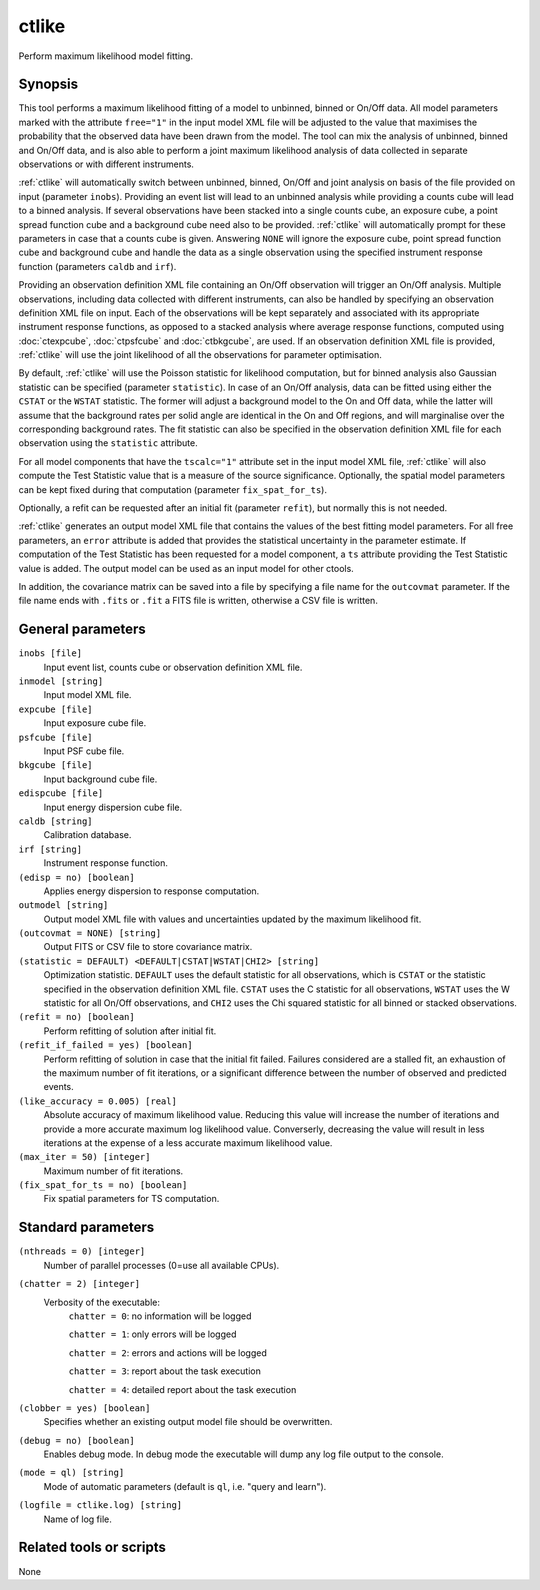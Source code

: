 .. _ctlike:

ctlike
======

Perform maximum likelihood model fitting.


Synopsis
--------

This tool performs a maximum likelihood fitting of a model to unbinned, binned
or On/Off data. All model parameters marked with the attribute ``free="1"``
in the input model XML file will be adjusted to the value that maximises 
the probability that the observed data have been drawn from the model. The tool
can mix the analysis of unbinned, binned and On/Off data, and is also able to
perform a joint maximum likelihood analysis of data collected in separate
observations or with different instruments.

:ref:`ctlike` will automatically switch between unbinned, binned, On/Off and joint
analysis on basis of the file provided on input (parameter ``inobs``). Providing
an event list will lead to an unbinned analysis while providing a counts cube
will lead to a binned analysis. If several observations have been stacked into a
single counts cube, an exposure cube, a point spread function cube and a
background cube need also to be provided. :ref:`ctlike` will automatically prompt
for these parameters in case that a counts cube is given. Answering ``NONE``
will ignore the exposure cube, point spread function cube and background cube
and handle the data as a single observation using the specified instrument
response function (parameters ``caldb`` and ``irf``).

Providing an observation definition XML file containing an On/Off observation
will trigger an On/Off analysis. Multiple observations, including data collected
with different instruments, can also be handled by specifying an observation
definition XML file on input. Each of the observations will be kept separately
and associated with its appropriate instrument response functions, as opposed to
a stacked analysis where average response functions, computed using :doc:`ctexpcube`,
:doc:`ctpsfcube` and :doc:`ctbkgcube`, are used. If an observation definition XML
file is provided, :ref:`ctlike` will use the joint likelihood of all the
observations for parameter optimisation.

By default, :ref:`ctlike` will use the Poisson statistic for likelihood computation,
but for binned analysis also Gaussian statistic can be specified (parameter
``statistic``). In case of an On/Off analysis, data can be fitted using either the
``CSTAT`` or the ``WSTAT`` statistic. The former will adjust a background model to
the On and Off data, while the latter will assume that the background rates per
solid angle are identical in the On and Off regions, and will marginalise over
the corresponding background rates. The fit statistic can also be specified in
the observation definition XML file for each observation using the ``statistic``
attribute.

For all model components that have the ``tscalc="1"`` attribute set in the input
model XML file, :ref:`ctlike` will also compute the Test Statistic value that is a
measure of the source significance. Optionally, the spatial model parameters can
be kept fixed during that computation (parameter ``fix_spat_for_ts``).

Optionally, a refit can be requested after an initial fit (parameter ``refit``),
but normally this is not needed.

:ref:`ctlike` generates an output model XML file that contains the values of the
best fitting model parameters. For all free parameters, an ``error`` attribute
is added that provides the statistical uncertainty in the parameter estimate.
If computation of the Test Statistic has been requested for a model component,
a ``ts`` attribute providing the Test Statistic value is added. The output model
can be used as an input model for other ctools.

In addition, the covariance matrix can be saved into a file by specifying a
file name for the ``outcovmat`` parameter. If the file name ends with ``.fits``
or ``.fit`` a FITS file is written, otherwise a CSV file is written.


General parameters
------------------

``inobs [file]``
    Input event list, counts cube or observation definition XML file.

``inmodel [string]``
    Input model XML file.

``expcube [file]``
    Input exposure cube file.

``psfcube [file]``
    Input PSF cube file.

``bkgcube [file]``
    Input background cube file.

``edispcube [file]``
    Input energy dispersion cube file.

``caldb [string]``
    Calibration database.

``irf [string]``
    Instrument response function.

``(edisp = no) [boolean]``
    Applies energy dispersion to response computation.

``outmodel [string]``
    Output model XML file with values and uncertainties updated by
    the maximum likelihood fit.

``(outcovmat = NONE) [string]``
    Output FITS or CSV file to store covariance matrix.

``(statistic = DEFAULT) <DEFAULT|CSTAT|WSTAT|CHI2> [string]``
    Optimization statistic. ``DEFAULT`` uses the default statistic for all
    observations, which is ``CSTAT`` or the statistic specified in the
    observation definition XML file. ``CSTAT`` uses the C statistic for
    all observations, ``WSTAT`` uses the W statistic for all On/Off
    observations, and ``CHI2`` uses the Chi squared statistic for all
    binned or stacked observations.

``(refit = no) [boolean]``
    Perform refitting of solution after initial fit.

``(refit_if_failed = yes) [boolean]``
    Perform refitting of solution in case that the initial fit failed. Failures
    considered are a stalled fit, an exhaustion of the maximum number of fit
    iterations, or a significant difference between the number of observed and
    predicted events.

``(like_accuracy = 0.005) [real]``
    Absolute accuracy of maximum likelihood value. Reducing this value will
    increase the number of iterations and provide a more accurate maximum
    log likelihood value. Converserly, decreasing the value will result in less
    iterations at the expense of a less accurate maximum likelihood value.

``(max_iter = 50) [integer]``
    Maximum number of fit iterations.

``(fix_spat_for_ts = no) [boolean]``
    Fix spatial parameters for TS computation.


Standard parameters
-------------------

``(nthreads = 0) [integer]``
    Number of parallel processes (0=use all available CPUs).

``(chatter = 2) [integer]``
    Verbosity of the executable:
     ``chatter = 0``: no information will be logged

     ``chatter = 1``: only errors will be logged

     ``chatter = 2``: errors and actions will be logged

     ``chatter = 3``: report about the task execution

     ``chatter = 4``: detailed report about the task execution

``(clobber = yes) [boolean]``
    Specifies whether an existing output model file should be overwritten.

``(debug = no) [boolean]``
    Enables debug mode. In debug mode the executable will dump any log file output to the console.

``(mode = ql) [string]``
    Mode of automatic parameters (default is ``ql``, i.e. "query and learn").

``(logfile = ctlike.log) [string]``
    Name of log file.


Related tools or scripts
------------------------

None
